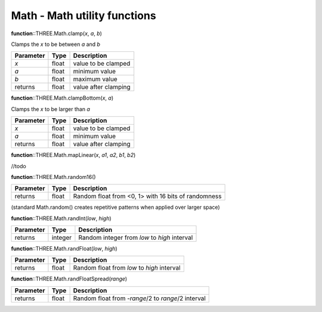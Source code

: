 Math - Math utility functions
-----------------------------
    
**function**::THREE.Math.clamp(*x*, *a*, *b*)

Clamps the *x* to be between *a* and *b*

+-----------+-------+----------------------+
| Parameter | Type  | Description          |
+===========+=======+======================+
| *x*       | float | value to be clamped  |
+-----------+-------+----------------------+
| *a*       | float | minimum value        |
+-----------+-------+----------------------+
| *b*       | float | maximum value        |
+-----------+-------+----------------------+
| returns   | float | value after clamping |
+-----------+-------+----------------------+

**function**::THREE.Math.clampBottom(*x*, *a*)

Clamps the *x* to be larger than *a*

+-----------+-------+----------------------+
| Parameter | Type  | Description          |
+===========+=======+======================+
| *x*       | float | value to be clamped  |
+-----------+-------+----------------------+
| *a*       | float | minimum value        |
+-----------+-------+----------------------+
| returns   | float | value after clamping |
+-----------+-------+----------------------+

**function**::THREE.Math.mapLinear(*x*, *a1*, *a2*, *b1*, *b2*)

//todo
 
**function**::THREE.Math.random16() 

+-----------+-------+-----------------------------------------------------+
| Parameter | Type  | Description                                         |
+===========+=======+=====================================================+
| returns   | float | Random float from <0, 1> with 16 bits of randomness |
+-----------+-------+-----------------------------------------------------+
(standard Math.random() creates repetitive patterns when applied over larger space)

**function**::THREE.Math.randInt(*low*, *high*)

+-----------+---------+----------------------------------------------+
| Parameter | Type    | Description                                  |
+===========+=========+==============================================+
| returns   | integer | Random integer from *low* to *high* interval |
+-----------+---------+----------------------------------------------+

**function**::THREE.Math.randFloat(*low*, *high*)

+-----------+-------+--------------------------------------------+
| Parameter | Type  | Description                                |
+===========+=======+============================================+
| returns   | float | Random float from *low* to *high* interval |
+-----------+-------+--------------------------------------------+

**function**::THREE.Math.randFloatSpread(*range*)

+-----------+-------+---------------------------------------------------+
| Parameter | Type  | Description                                       |
+===========+=======+===================================================+
| returns   | float | Random float from -*range*/2 to *range*/2 interval|
+-----------+-------+---------------------------------------------------+
